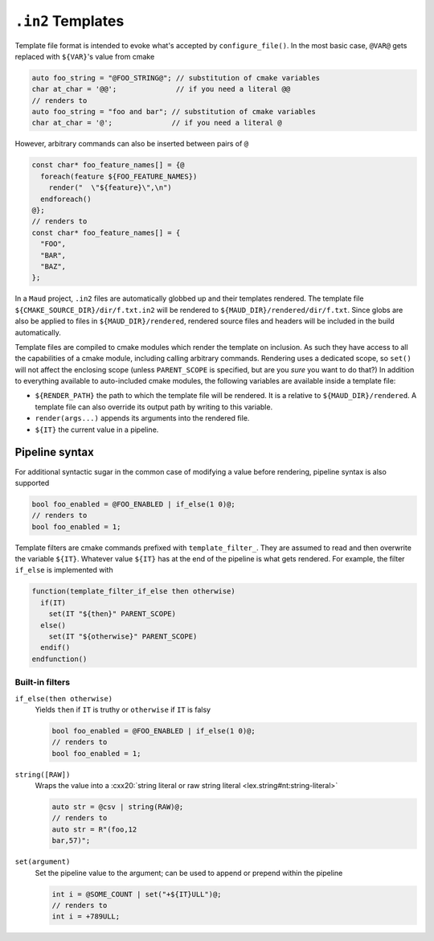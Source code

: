 .. _in2-templates:

``.in2`` Templates
------------------

Template file format is intended to evoke what's accepted by ``configure_file()``.
In the most basic case, ``@VAR@`` gets replaced with ``${VAR}``'s value from cmake

.. code-block:: c++.in2

  auto foo_string = "@FOO_STRING@"; // substitution of cmake variables
  char at_char = '@@';              // if you need a literal @@
  // renders to
  auto foo_string = "foo and bar"; // substitution of cmake variables
  char at_char = '@';              // if you need a literal @

However, arbitrary commands can also be inserted between pairs of ``@``

.. code-block:: c++.in2

  const char* foo_feature_names[] = {@
    foreach(feature ${FOO_FEATURE_NAMES})
      render("  \"${feature}\",\n")
    endforeach()
  @};
  // renders to
  const char* foo_feature_names[] = {
    "FOO",
    "BAR",
    "BAZ",
  };

In a ``Maud`` project,
``.in2`` files are automatically globbed up and their templates rendered.
The template file ``${CMAKE_SOURCE_DIR}/dir/f.txt.in2`` will be rendered to
``${MAUD_DIR}/rendered/dir/f.txt``. Since globs are also be applied to files in
``${MAUD_DIR}/rendered``, rendered source files and headers will be included in
the build automatically.

Template files are compiled to cmake modules which render the template on inclusion.
As such they have access to all the capabilities of a cmake module, including
calling arbitrary commands. Rendering uses a dedicated scope, so ``set()`` will not
affect the enclosing scope (unless ``PARENT_SCOPE`` is specified, but are you *sure* you
want to do that?) In addition to everything available to auto-included cmake modules, the
following variables are available inside a template file:

- ``${RENDER_PATH}`` the path to which the template file will be rendered.
  It is a relative to ``${MAUD_DIR}/rendered``. A template file can also override
  its output path by writing to this variable.

- ``render(args...)`` appends its arguments into the rendered file.

- ``${IT}`` the current value in a pipeline.

.. _in2-pipeline-syntax:

Pipeline syntax
===============

For additional syntactic sugar in the common case of modifying a
value before rendering, pipeline syntax is also supported

.. code-block:: c++.in2

  bool foo_enabled = @FOO_ENABLED | if_else(1 0)@;
  // renders to
  bool foo_enabled = 1;

Template filters are cmake commands prefixed with ``template_filter_``.
They are assumed to read and then overwrite the variable ``${IT}``.
Whatever value ``${IT}`` has at the end of the pipeline is what gets
rendered. For example, the filter ``if_else`` is implemented with

.. code-block:: cmake

  function(template_filter_if_else then otherwise)
    if(IT)
      set(IT "${then}" PARENT_SCOPE)
    else()
      set(IT "${otherwise}" PARENT_SCOPE)
    endif()
  endfunction()

Built-in filters
~~~~~~~~~~~~~~~~

``if_else(then otherwise)``
    Yields ``then`` if ``IT`` is truthy or ``otherwise``
    if ``IT`` is falsy

    .. code-block:: c++.in2

      bool foo_enabled = @FOO_ENABLED | if_else(1 0)@;
      // renders to
      bool foo_enabled = 1;

``string([RAW])``
    Wraps the value into a
    :cxx20:`string literal or raw string literal <lex.string#nt:string-literal>`

    .. code-block:: c++.in2

      auto str = @csv | string(RAW)@;
      // renders to
      auto str = R"(foo,12
      bar,57)";

``set(argument)``
    Set the pipeline value to the argument; can be
    used to append or prepend within the pipeline

    .. code-block:: c++.in2

      int i = @SOME_COUNT | set("+${IT}ULL")@;
      // renders to
      int i = +789ULL;

.. TODO eval filter instead of |()

.. TODO regex filter

.. TODO doc foreach filter

